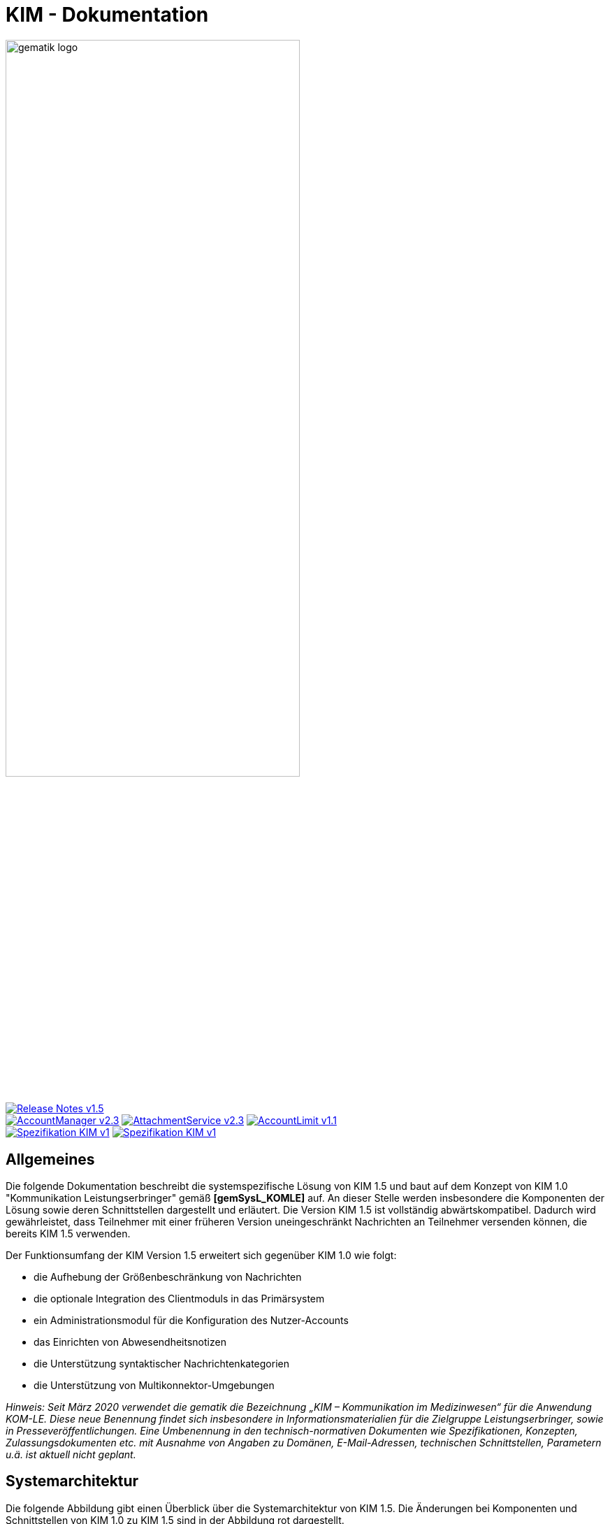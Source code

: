 :imagesdir: images
= KIM - Dokumentation

image:gematik_logo.svg[width=70%]

image:https://shields.io/badge/Release Notes-v1.5.2--1-red?style=plastic&logo=github&logoColor=red[link="https://github.com/gematik/api-kim/blob/KIM-Hotfix-1.5.2/ReleaseNotes.md"] +
image:https://shields.io/badge/AccountManager-v2.3.0-blue?style=plastic&logo=github&logoColor=lightblue[link="https://github.com/gematik/api-kim/blob/KIM-Hotfix-1.5.2/src/openapi/AccountManager.yaml"]
image:https://shields.io/badge/AttachmentService-v2.3.0-blue?style=plastic&logo=github&logoColor=lightblue[link="https://github.com/gematik/api-kim/blob/KIM-Hotfix-1.5.2/src/openapi/AttachmentService.yaml"]
image:https://shields.io/badge/AccountLimit-v1.1.0-blue?style=plastic&logo=github&logoColor=lightblue"[link="https://github.com/gematik/api-kim/blob/KIM-Hotfix-1.5.2/src/openapi/AccountLimit.yaml"] +
image:https://shields.io/badge/Spezifikation KIM-v1.0-green?style=plastic&logo=github&logoColor=green"[link="https://fachportal.gematik.de/fileadmin/Fachportal/Downloadcenter/Releases/Konzepte_und_Spezifikationen/OPB3.1_R3.1.3_Hotfix11_Spezifikationen_20220209.zip"]
image:https://shields.io/badge/Spezifikation KIM-v1.5-green?style=plastic&logo=github&logoColor=green"[link="https://fachportal.gematik.de/downloadcenter/releases/release-402-und-produkttyp-und-anwendungsreleases-1#c5189"]

== Allgemeines

Die folgende Dokumentation beschreibt die systemspezifische Lösung von KIM 1.5 und baut auf dem Konzept von KIM 1.0 "Kommunikation Leistungserbringer" gemäß *[gemSysL_KOMLE]* auf. An dieser Stelle werden insbesondere die Komponenten der Lösung sowie deren Schnittstellen dargestellt und erläutert. Die Version KIM 1.5 ist vollständig abwärtskompatibel. Dadurch wird gewährleistet, dass Teilnehmer mit einer früheren Version uneingeschränkt Nachrichten an Teilnehmer versenden können, die bereits KIM 1.5 verwenden.

Der Funktionsumfang der KIM Version 1.5 erweitert sich gegenüber KIM 1.0 wie folgt:

* die Aufhebung der Größenbeschränkung von Nachrichten

* die optionale Integration des Clientmoduls in das Primärsystem

* ein Administrationsmodul für die Konfiguration des Nutzer-Accounts

* das Einrichten von Abwesendheitsnotizen

* die Unterstützung syntaktischer Nachrichtenkategorien

* die Unterstützung von Multikonnektor-Umgebungen

_Hinweis: Seit März 2020 verwendet die gematik die Bezeichnung „KIM – Kommunikation im Medizinwesen“ für die Anwendung KOM-LE. Diese neue Benennung findet sich insbesondere in Informationsmaterialien für die Zielgruppe Leistungserbringer, sowie in Presseveröffentlichungen. Eine Umbenennung in den technisch-normativen Dokumenten wie Spezifikationen, Konzepten, Zulassungsdokumenten etc. mit Ausnahme von Angaben zu Domänen, E-Mail-Adressen, technischen Schnittstellen, Parametern u.ä. ist aktuell nicht geplant._

== Systemarchitektur

Die folgende Abbildung gibt einen Überblick über die Systemarchitektur von KIM 1.5. Die Änderungen bei Komponenten und Schnittstellen von KIM 1.0 zu KIM 1.5 sind in der Abbildung rot dargestellt. 

link:docs/KIM_API.adoc[*Clientsystem*]

* *Clientmodul:* +
Das Clientmodul kann jetzt optional in das Clientsystem (z. B. Primärsystem) integriert werden.

* *Administrationsmodul:* +
Die Erweiterung des Clientmoduls um das Administrationsmodul ermöglicht die Kommunikation mit dem Account Manager des Fachdienstes zur Administration und Konfiguration des Accounts eines KIM-Teilnehmers.

link:docs/Fachdienst.adoc[*Fachdienst*]

* *Mail Server:* +
Der Mail Server stellt die Schnittstell `I_Message_Service` bereit und wird über die Protokolle SMTP und POP3 angesprochen. In der KIM Version 1.5 wurden am Mail Server keine Änderungen vorgenommen.

* *Account Manager:* +
Für die einfache Verwaltung des Accounts sowie das Einrichten von Abwesenheitsnotizen eines KIM-Teilnehmers bietet der Account Manager ab der KIM Version 1.5 zwei Webservices (`I_AccountManager_Service` und `I_AccountLimit_Service`) an. 

* *KOM-LE Attachment Service:* +
Der Fachdienst wird um die Komponente KOM-LE Attachment Services (KAS) erweitert, der die sichere Speicherung größerer Client-Mails (E-Mail-Daten) ermöglicht. Die Komponente kann über die REST-Schnitstelle `I_Attachment_Service` erreicht werden.

link:docs/Verzeichnisdienst.adoc[*Verzeichnisdienst*]

* Um die Kompatibilität von KIM 1.5 zu früheren Versionen zu gewährleisten, wird der Verzeichnisdienst um eine neue Datenstruktur `komLeData` ergänzt.
* Der Verzeichnisdienst wird um die REST-Schnittstelle `I_Directory_Application_Maintenance` erweitert.

== Ordnerstruktur

Im Folgenden ist die Organisation der Ordnerstruktur dargestellt.

----
KIM-API
├─ docs
├─ images
├─ samples
|   ├──── KAS
│   └──── SMIME-Profil.zip
├─ src
│   ├──── openapi
│   │    ├── AccountLimit.yaml
│   │    ├── AccountManager.yaml 
│   │    └── AttachmentServices.yaml
│   ├──── plantuml
│   │    └── Fachdienst 
│   └──── schema
│        └── Attachment_schema.json
├── LICENSE 
├── README.adoc
└── ReleaseNotes.md
----

== Ausbaustufen

Mit der Einführung von KIM unterstützt die gematik das Gesundheitswesen durch einen sektorenübergreifenden, sicheren E-Maildienst. In mehreren Versionen wird der Funktionsumfang von KIM kontinuierlich erweitert. Aktuell existieren die folgenden Versionen mit ihren dazugehörigen aktuellen Releases.

|===
|KIM 1.0 |KIM 1.5

|https://fachportal.gematik.de/fileadmin/Fachportal/Downloadcenter/Releases/Konzepte_und_Spezifikationen/OPB3.1_R3.1.3_Hotfix11_Spezifikationen_20220209.zip[R3.1.3-11]
|https://fachportal.gematik.de/downloadcenter/releases/release-402-und-produkttyp-und-anwendungsreleases-1#c5189[KIM 1.5.2]
|===

Weitere Informationen zu den Versionen finden Sie hier: https://fachportal.gematik.de/anwendungen/kommunikation-im-medizinwesen[KIM]

== Referenzierte Dokumente

Die nachfolgende Tabelle enthält die in der vorliegenden Online Dokumentation referenzierten Dokumente der gematik zur Telematikinfrastruktur. Deren zu diesem Dokument jeweils gültige Versionsnummer entnehmen Sie bitte der aktuellen, auf der Internetseite der gematik veröffentlichten Dokumentenlandkarte, in der die vorliegende Version aufgeführt wird.

|===
|[Quelle] |Herausgeber: Titel

|*[gemSysL_KOMLE]* |gematik: Systemspezifisches Konzept Kommunikation Leistungserbringer (KOM-LE)
|*[gemSMIME_KOMLE]* |gematik: S/MIME-Profil Kommunikation Leistungserbringer (KOM-LE)
|*[gemSpec_CM]* |gematik: Spezifikation KOM-LE-Clientmodul
|*[gemSpec_FD]* |gematik: Spezifikation Fachdienst KOM-LE
|*[gemSpec_VZD]* |gematik: Spezifikation Verzeichnisdienst
|*[gemSpec_OM]* |gematik: Übergreifende Spezifikation Operations und Maintenance
|===

== Weiterführende Seiten
*Anwendungsfälle* +
link:docs/Anwendungsfaelle.adoc[- Anwendungsfälle] 

*Produkttypen* +
link:docs/KIM_API.adoc[- Clientsystem] +
link:docs/Fachdienst.adoc[- Fachdienst] +
link:docs/Verzeichnisdienst.adoc[- Verzeichnisdienst] 

*Leitfaden für Primärsystemhersteller* +
link:docs/Primaersystem.adoc[- Primärsystem] 

*Diverses* +
link:docs/Authentisierung.adoc[- Authentisierung] +
link:docs/Versionierung.adoc[- Versionierung] +
link:docs/Email_Verarbeitung.adoc[- Beispiel für große E-Mails]

*Referenz-Implementierungen* +
https://github.com/gematik/kim-attachment-service[- KIM-Attachment-Service] +
https://github.com/gematik/app-thunderbird-kim-plugin[- KIM-Thunderbird Plugin]

== Lizenzbedingungen

Copyright (c) 2022 gematik GmbH

Licensed under the Apache License, Version 2.0 (the "License");
you may not use this file except in compliance with the License.
You may obtain a copy of the License at

http://www.apache.org/licenses/LICENSE-2.0

Unless required by applicable law or agreed to in writing, software
distributed under the License is distributed on an "AS IS" BASIS,
WITHOUT WARRANTIES OR CONDITIONS OF ANY KIND, either express or implied.
See the License for the specific language governing permissions and
limitations under the License.
